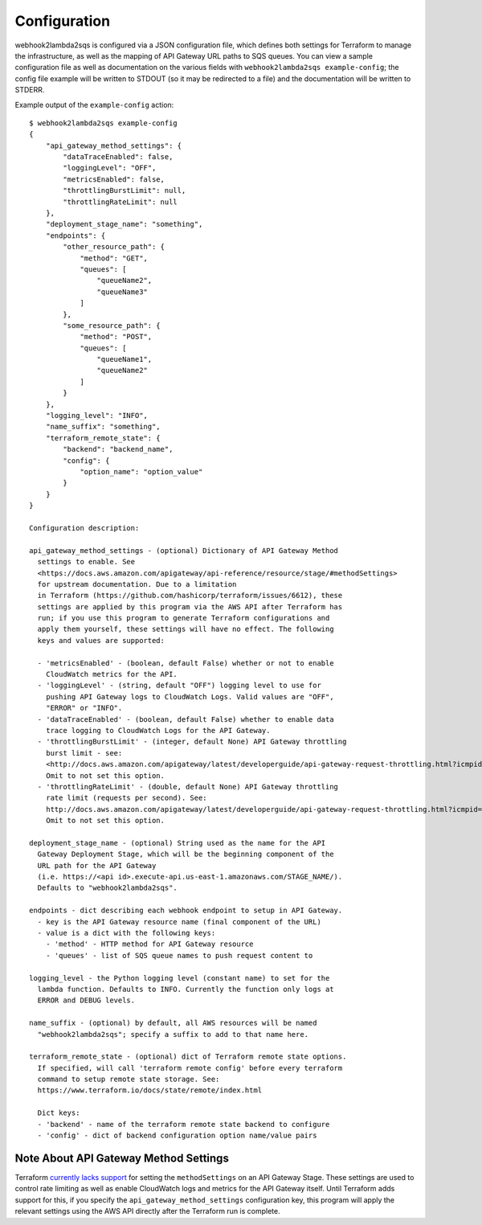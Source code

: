 .. _configuration:

Configuration
=============

webhook2lambda2sqs is configured via a JSON configuration file, which defines both
settings for Terraform to manage the infrastructure, as well as the mapping of API
Gateway URL paths to SQS queues. You can view a sample configuration file as well
as documentation on the various fields with ``webhook2lambda2sqs example-config``;
the config file example will be written to STDOUT (so it may be redirected to a
file) and the documentation will be written to STDERR.

Example output of the ``example-config`` action::

    $ webhook2lambda2sqs example-config
    {
        "api_gateway_method_settings": {
            "dataTraceEnabled": false,
            "loggingLevel": "OFF",
            "metricsEnabled": false,
            "throttlingBurstLimit": null,
            "throttlingRateLimit": null
        },
        "deployment_stage_name": "something",
        "endpoints": {
            "other_resource_path": {
                "method": "GET",
                "queues": [
                    "queueName2",
                    "queueName3"
                ]
            },
            "some_resource_path": {
                "method": "POST",
                "queues": [
                    "queueName1",
                    "queueName2"
                ]
            }
        },
        "logging_level": "INFO",
        "name_suffix": "something",
        "terraform_remote_state": {
            "backend": "backend_name",
            "config": {
                "option_name": "option_value"
            }
        }
    }

    Configuration description:

    api_gateway_method_settings - (optional) Dictionary of API Gateway Method
      settings to enable. See
      <https://docs.aws.amazon.com/apigateway/api-reference/resource/stage/#methodSettings>
      for upstream documentation. Due to a limitation
      in Terraform (https://github.com/hashicorp/terraform/issues/6612), these
      settings are applied by this program via the AWS API after Terraform has
      run; if you use this program to generate Terraform configurations and
      apply them yourself, these settings will have no effect. The following
      keys and values are supported:

      - 'metricsEnabled' - (boolean, default False) whether or not to enable
        CloudWatch metrics for the API.
      - 'loggingLevel' - (string, default "OFF") logging level to use for
        pushing API Gateway logs to CloudWatch Logs. Valid values are "OFF",
        "ERROR" or "INFO".
      - 'dataTraceEnabled' - (boolean, default False) whether to enable data
        trace logging to CloudWatch Logs for the API Gateway.
      - 'throttlingBurstLimit' - (integer, default None) API Gateway throttling
        burst limit - see:
        <http://docs.aws.amazon.com/apigateway/latest/developerguide/api-gateway-request-throttling.html?icmpid=docs_apigateway_console>
        Omit to not set this option.
      - 'throttlingRateLimit' - (double, default None) API Gateway throttling
        rate limit (requests per second). See:
        http://docs.aws.amazon.com/apigateway/latest/developerguide/api-gateway-request-throttling.html?icmpid=docs_apigateway_console
        Omit to not set this option.

    deployment_stage_name - (optional) String used as the name for the API
      Gateway Deployment Stage, which will be the beginning component of the
      URL path for the API Gateway
      (i.e. https://<api id>.execute-api.us-east-1.amazonaws.com/STAGE_NAME/).
      Defaults to "webhook2lambda2sqs".

    endpoints - dict describing each webhook endpoint to setup in API Gateway.
      - key is the API Gateway resource name (final component of the URL)
      - value is a dict with the following keys:
        - 'method' - HTTP method for API Gateway resource
        - 'queues' - list of SQS queue names to push request content to

    logging_level - the Python logging level (constant name) to set for the
      lambda function. Defaults to INFO. Currently the function only logs at
      ERROR and DEBUG levels.

    name_suffix - (optional) by default, all AWS resources will be named
      "webhook2lambda2sqs"; specify a suffix to add to that name here.

    terraform_remote_state - (optional) dict of Terraform remote state options.
      If specified, will call 'terraform remote config' before every terraform
      command to setup remote state storage. See:
      https://www.terraform.io/docs/state/remote/index.html

      Dict keys:
      - 'backend' - name of the terraform remote state backend to configure
      - 'config' - dict of backend configuration option name/value pairs

.. _method-settings:

Note About API Gateway Method Settings
--------------------------------------

Terraform `currently lacks support <https://github.com/hashicorp/terraform/issues/6612>`_
for setting the ``methodSettings`` on an API Gateway Stage. These settings are
used to control rate limiting as well as enable CloudWatch logs and metrics
for the API Gateway itself. Until Terraform adds support for this, if you specify
the ``api_gateway_method_settings`` configuration key, this program will apply
the relevant settings using the AWS API directly after the Terraform run is
complete.
